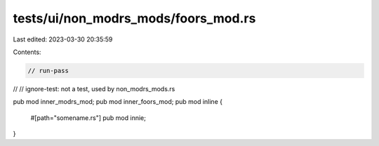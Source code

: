 tests/ui/non_modrs_mods/foors_mod.rs
====================================

Last edited: 2023-03-30 20:35:59

Contents:

.. code-block:: rs

    // run-pass
//
// ignore-test: not a test, used by non_modrs_mods.rs

pub mod inner_modrs_mod;
pub mod inner_foors_mod;
pub mod inline {
    #[path="somename.rs"]
    pub mod innie;
}



